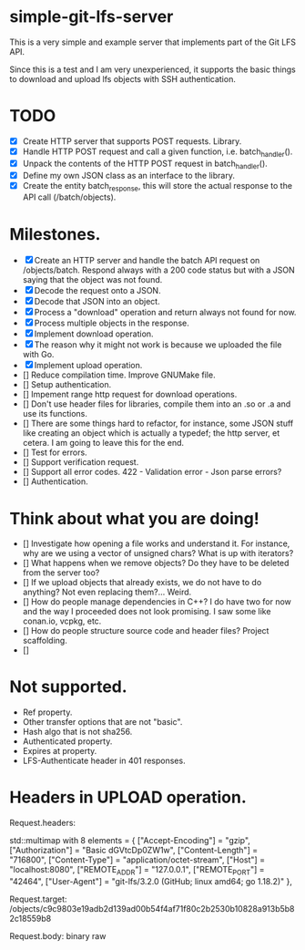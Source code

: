 * simple-git-lfs-server

This is a very simple and example server that implements part of the Git LFS API.

Since this is a test and I am very unexperienced, it supports the basic things to download and upload lfs objects with SSH authentication.

* TODO

+ [X] Create HTTP server that supports POST requests. Library.
+ [X] Handle HTTP POST request and call a given function, i.e. batch_handler().
+ [X] Unpack the contents of the HTTP POST request in batch_handler().
+ [X] Define my own JSON class as an interface to the library.
+ [X] Create the entity batch_response, this will store the actual response to the API call (/batch/objects).

* Milestones.

+ [X] Create an HTTP server and handle the batch API request on /objects/batch. Respond always with a 200 code status but with a JSON saying that the object was not found.
+ [X] Decode the request onto a JSON.
+ [X] Decode that JSON into an object.
+ [X] Process a "download" operation and return always not found for now.
+ [X] Process multiple objects in the response.
+ [X] Implement download operation.
+ [X] The reason why it might not work is because we uploaded the file with Go.
+ [X] Implement upload operation.
+ [] Reduce compilation time. Improve GNUMake file.
+ [] Setup authentication.
+ [] Impement range http request for download operations.
+ [] Don't use header files for libraries, compile them into an .so or .a and use its functions.
+ [] There are some things hard to refactor, for instance, some JSON stuff like creating an object which is actually a typedef; the http server, et cetera. I am going to leave this for the end.
+ [] Test for errors.
+ [] Support verification request.
+ [] Support all error codes.
  422 - Validation error - Json parse errors?
+ [] Authentication.

* Think about what you are doing!

- [] Investigate how opening a file works and understand it. For instance, why are we using a vector of unsigned chars? What is up with iterators?
- [] What happens when we remove objects? Do they have to be deleted from the server too?
- [] If we upload objects that already exists, we do not have to do anything? Not even replacing them?... Weird.
- [] How do people manage dependencies in C++? I do have two for now and the way I proceeded does not look promising. I saw some like conan.io, vcpkg, etc.
- [] How do people structure source code and header files? Project scaffolding.
- [] 
  
* Not supported.

- Ref property.
- Other transfer options that are not "basic".
- Hash algo that is not sha256.
- Authenticated property.
- Expires at property.
- LFS-Authenticate header in 401 responses.

* Headers in UPLOAD operation.

Request.headers:

std::multimap with 8 elements = {
    ["Accept-Encoding"] = "gzip",
    ["Authorization"] = "Basic dGVtcDp0ZW1w",
    ["Content-Length"] = "716800",
    ["Content-Type"] = "application/octet-stream",
    ["Host"] = "localhost:8080",
    ["REMOTE_ADDR"] = "127.0.0.1",
    ["REMOTE_PORT"] = "42464",
    ["User-Agent"] = "git-lfs/3.2.0 (GitHub; linux amd64; go 1.18.2)"
  },

Request.target: /objects/c9c9803e19adb2d139ad00b54f4af71f80c2b2530b10828a913b5b82c18559b8

Request.body: binary raw
